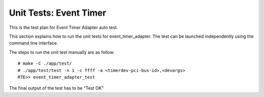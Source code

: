 .. SPDX-License-Identifier: BSD-3-Clause
   Copyright (C) 2019 Marvell International Ltd.

=======================
Unit Tests: Event Timer
=======================
This is the test plan for Event Timer Adapter auto test.

This section explains how to run the unit tests for event_timer_adapter. The
test can be launched independently using the command line interface.

The steps to run the unit test manually are as follow::

  # make -C ./app/test/
  # ./app/test/test -n 1 -c ffff -a <timerdev-pci-bus-id>,<devargs>
  RTE>> event_timer_adapter_test

The final output of the test has to be "Test OK"
